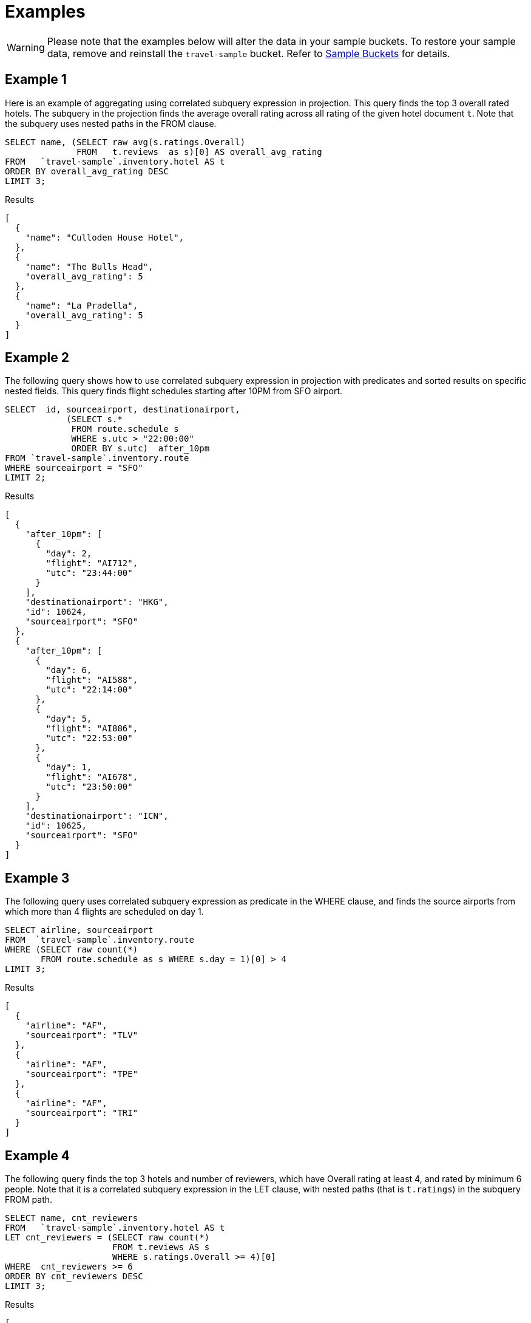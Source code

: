 = Examples
:page-topic-type: reference

WARNING: Please note that the examples below will alter the data in your sample buckets.
To restore your sample data, remove and reinstall the `travel-sample` bucket.
Refer to xref:manage:manage-settings/install-sample-buckets.adoc[Sample Buckets] for details.

== Example 1

Here is an example of aggregating using correlated subquery expression in projection.
This query finds the top 3 overall rated hotels.
The subquery in the projection finds the average overall rating across all rating of the given hotel document `t`.
Note that the subquery uses nested paths in the FROM clause.

====
[source,sqlpp]
----
SELECT name, (SELECT raw avg(s.ratings.Overall)
              FROM   t.reviews  as s)[0] AS overall_avg_rating
FROM   `travel-sample`.inventory.hotel AS t
ORDER BY overall_avg_rating DESC
LIMIT 3;
----

.Results
[source,json]
----
[
  {
    "name": "Culloden House Hotel",
  },
  {
    "name": "The Bulls Head",
    "overall_avg_rating": 5
  },
  {
    "name": "La Pradella",
    "overall_avg_rating": 5
  }
]
----
====

== Example 2

The following query shows how to use correlated subquery expression in projection with predicates and sorted results on specific nested fields.
This query finds flight schedules starting after 10PM from SFO airport.

====
[source,sqlpp]
----
SELECT  id, sourceairport, destinationairport,
            (SELECT s.*
             FROM route.schedule s
             WHERE s.utc > "22:00:00"
             ORDER BY s.utc)  after_10pm
FROM `travel-sample`.inventory.route
WHERE sourceairport = "SFO"
LIMIT 2;
----

.Results
[source,json]
----
[
  {
    "after_10pm": [
      {
        "day": 2,
        "flight": "AI712",
        "utc": "23:44:00"
      }
    ],
    "destinationairport": "HKG",
    "id": 10624,
    "sourceairport": "SFO"
  },
  {
    "after_10pm": [
      {
        "day": 6,
        "flight": "AI588",
        "utc": "22:14:00"
      },
      {
        "day": 5,
        "flight": "AI886",
        "utc": "22:53:00"
      },
      {
        "day": 1,
        "flight": "AI678",
        "utc": "23:50:00"
      }
    ],
    "destinationairport": "ICN",
    "id": 10625,
    "sourceairport": "SFO"
  }
]
----
====

== Example 3

The following query uses correlated subquery expression as predicate in the WHERE clause, and finds the source airports from which more than 4 flights are scheduled on day 1.

====
[source,sqlpp]
----
SELECT airline, sourceairport
FROM  `travel-sample`.inventory.route
WHERE (SELECT raw count(*)
       FROM route.schedule as s WHERE s.day = 1)[0] > 4
LIMIT 3;
----

.Results
[source,json]
----
[
  {
    "airline": "AF",
    "sourceairport": "TLV"
  },
  {
    "airline": "AF",
    "sourceairport": "TPE"
  },
  {
    "airline": "AF",
    "sourceairport": "TRI"
  }
]
----
====

== Example 4

The following query finds the top 3 hotels and number of reviewers, which have Overall rating at least 4, and rated by minimum 6 people.
Note that it is a correlated subquery expression in the LET clause, with nested paths (that is `t.ratings`) in the subquery FROM path.

====
[source,sqlpp]
----
SELECT name, cnt_reviewers
FROM   `travel-sample`.inventory.hotel AS t
LET cnt_reviewers = (SELECT raw count(*)
                     FROM t.reviews AS s
                     WHERE s.ratings.Overall >= 4)[0]
WHERE  cnt_reviewers >= 6
ORDER BY cnt_reviewers DESC
LIMIT 3;
----

.Results
[source,json]
----
[
  {
    "cnt_reviewers": 9,
    "name": "Negresco"
  },
  {
    "cnt_reviewers": 9,
    "name": "Cadogan Hotel"
  },
  {
    "cnt_reviewers": 9,
    "name": "Holiday Inn London Kensington Forum"
  }
]
----
====

== Example 5

This example shows usage of subquery expressions in MERGE statement.
This query uses constant expression as the MERGE source data, and updates the vacancy to false for matching documents.
For the sake of demonstrating update operation, this query saves the current value of vacancy to a new attribute old_vacancy.

====
[source,sqlpp]
----
MERGE INTO `travel-sample`.inventory.hotel t USING [{"id":"21728"},{"id":"21730"}] source
ON KEY "hotel_"|| source.id
WHEN MATCHED THEN UPDATE SET t.old_vacancy = t.vacancy, t.vacancy = false
RETURNING meta(t).id, t.old_vacancy, t.vacancy;
----

.Results
[source,json]
----
[
  {
    "id": "hotel_21728",
    "old_vacancy": false,
    "vacancy": false
  },
  {
    "id": "hotel_21730",
    "old_vacancy": true,
    "vacancy": false
  }
]
----
====

== Example 6

Here is an example of LET variable in the FROM clause.

====
[source,sqlpp]
----
SELECT count(*) FROM `travel-sample`.inventory.airport t
LET x = t.geo
WHERE (SELECT RAW y.alt FROM x y)[0] > 6000;
----

.Results
[source,json]
----
[
  {
    "$1": 38
  }
]
----
====

== Example 7

An example of using same keyspace name in subquery FROM clause that is used in the parent query.

In this example, the subquery is not correlated with the parent query, so it returns all of the airports in the `airport` collection.

====
[source,sqlpp]
----
SELECT array_length((SELECT RAW t1.geo.alt
                     FROM `travel-sample`.inventory.airport t1))
FROM `travel-sample`.inventory.airport LIMIT 4;
----

.Results
[source,json]
----
[
  {
    "$1": 1968
  },
  {
    "$1": 1968
  },
  {
    "$1": 1968
  },
  {
    "$1": 1968
  }
]
----
====

== Example 8

An example of using alias name in the subquery FROM clause.

In this example, the subquery is correlated with the parent query, so it only returns the single airport found by the parent query.

====
[source,sqlpp]
----
SELECT array_length((SELECT RAW t1.geo.alt FROM t t1))
FROM `travel-sample`.inventory.airport t;
----

.Results
[source,json]
----
[
  {
    "$1": 1
  },
  ...
]
----
====

== Example 9

A non-correlated subquery with UPDATE.

====
[source,sqlpp]
----
UPDATE `travel-sample`.inventory.airport t1 SET airportname_dup = "high_altitude_" || airportname
WHERE  t1.geo.alt IN (SELECT RAW t2.geo.alt
                      FROM `travel-sample`.inventory.airport t2
                      WHERE t2.geo.alt > 6000)
RETURNING t1.airportname_dup;
----

.Results
[source,json]
----
[
  {
    "airportname_dup": "high_altitude_Grants Milan Muni"
  },
  {
    "airportname_dup": "high_altitude_Durango La Plata Co"
  },
  {
    "airportname_dup": "high_altitude_Black Rock"
  },
  ...
  {
    "airportname_dup": "high_altitude_Colorado Springs East"
  }
]
----
====

== Example 10

A correlated subquery with UPDATE with nested paths.

====
[source,sqlpp]
----
UPDATE `travel-sample`.inventory.airport t1
SET airportname_dup = "high_altitude_2 " || airportname
WHERE (SELECT RAW geo.alt
       FROM t1.geo
       WHERE geo.alt > 6000)[0] = t1.geo.alt
RETURNING t1.airportname_dup;
----

.Results
[source,json]
----
[
  {
    "airportname_dup": "high_altitude_2 Grants Milan Muni"
  },
  {
    "airportname_dup": "high_altitude_2 Durango La Plata Co"
  },
  {
    "airportname_dup": "high_altitude_2 Black Rock"
  },
  ...
  {
    "airportname_dup": "high_altitude_2 Colorado Springs East"
  }
]
----
====

== Example 11

The following correlated subquery with UPDATE.
In this example, the subquery filters for 5 rated reviews and sorts them by reviewer name.
The result of the subquery is assigned to a new field `reviews_5star` in the hotel document.

If you are warned that the query contains no WHERE clause or USE KEYS, choose btn:[Continue].

====
[source,sqlpp]
----
UPDATE `travel-sample`.inventory.hotel t1
SET reviews_5star = (SELECT raw t2
                     FROM t1.reviews t2
                     WHERE t2.ratings.Overall = 5
                     ORDER BY t2.author)
LIMIT 1
RETURNING t1.reviews[*].author;
----

.Results
[source,json]
----
[
  {
    "author": [
      "Ozella Sipes",
      "Barton Marks"
    ]
  }
]
----
====

== Example 12

A non-correlated subquery with INSERT.

====
[source,sqlpp]
----
INSERT INTO `travel-sample`.inventory.hotel (KEY UUID()) 
    SELECT x.name, x.city, "landmark_hotels" AS type 
      FROM `travel-sample`.inventory.hotel x
      WHERE x.city WITHIN
        ( SELECT DISTINCT t.city 
            FROM `travel-sample`.inventory.landmark t)
      LIMIT 4
RETURNING *;
----

.Results
[source,json]
----
[
  {
    "hotel": {
      "city": "Aberdeenshire",
      "name": "Castle Hotel",
      "type": "landmark_hotels"
    }
  },
  {
    "hotel": {
      "city": "Aberdeenshire",
      "name": "Two Bears Cottage",
      "type": "landmark_hotels"
    }
  },
  {
    "hotel": {
      "city": "Agoura Hills",
      "name": "Malibu Creek Campground",
      "type": "landmark_hotels"
    }
  },
  {
    "hotel": {
      "city": "Altrincham",
      "name": "Cresta Court Hotel",
      "type": "landmark_hotels"
    }
  }
]
----
====

== Example 13

A correlated subquery with DELETE all hotel records which got the minimum overall rating by more than 4 reviewers.

====
[source,sqlpp]
----
DELETE FROM `travel-sample`.inventory.hotel t
WHERE (SELECT RAW count(*)
       FROM t.reviews t2
       WHERE t2.ratings.Overall = 1 )[0] > 4
RETURNING t.name;
----

.Results
[source,json]
----
[
  {
    "name": "Beverly Laurel Motor Hotel"
  },
  {
    "name": "Tan yr Eglwys Cottages"
  },
]
----
====
